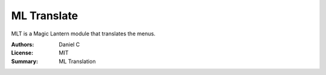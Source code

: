 ML Translate
==================

MLT is a Magic Lantern module that translates the menus.

:Authors: Daniel C
:License: MIT
:Summary: ML Translation
